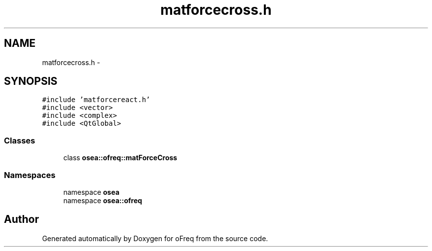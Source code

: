 .TH "matforcecross.h" 3 "Sat Apr 5 2014" "Version 0.4" "oFreq" \" -*- nroff -*-
.ad l
.nh
.SH NAME
matforcecross.h \- 
.SH SYNOPSIS
.br
.PP
\fC#include 'matforcereact\&.h'\fP
.br
\fC#include <vector>\fP
.br
\fC#include <complex>\fP
.br
\fC#include <QtGlobal>\fP
.br

.SS "Classes"

.in +1c
.ti -1c
.RI "class \fBosea::ofreq::matForceCross\fP"
.br
.in -1c
.SS "Namespaces"

.in +1c
.ti -1c
.RI "namespace \fBosea\fP"
.br
.ti -1c
.RI "namespace \fBosea::ofreq\fP"
.br
.in -1c
.SH "Author"
.PP 
Generated automatically by Doxygen for oFreq from the source code\&.
